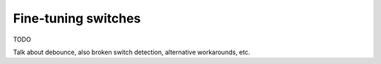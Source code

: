 Fine-tuning switches
====================

TODO

Talk about debounce, also broken switch detection, alternative workarounds, etc.
